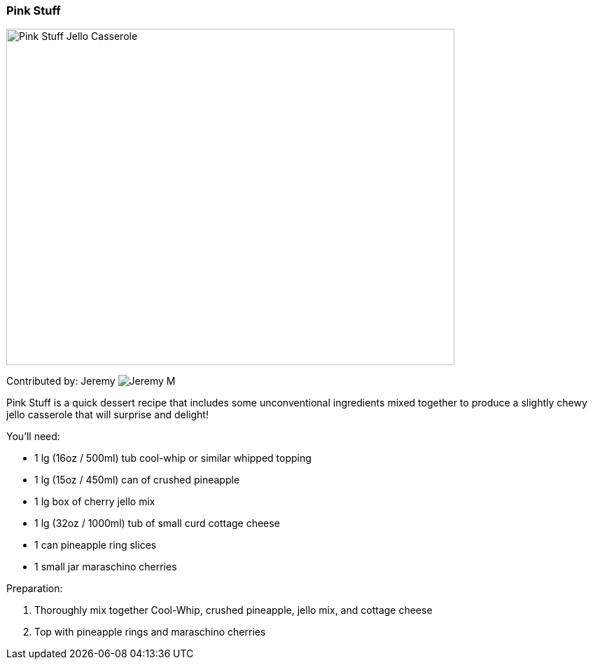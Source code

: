 [id='sec.pink_stuff']

ifdef::env-github[]
:imagesdir: ../images
endif::[]
ifndef::env-github[]
:imagesdir: images
endif::[]


=== Pink Stuff
image::pink_stuff/pinkstuff.jpg[Pink Stuff Jello Casserole, 640, 480]

Contributed by: Jeremy 
image:contributors/jeremy_m.png[Jeremy M]

Pink Stuff is a quick dessert recipe that includes some unconventional
ingredients mixed together to produce a slightly chewy jello
casserole that will surprise and delight!

You'll need:

* 1 lg (16oz / 500ml) tub cool-whip or similar whipped topping
* 1 lg (15oz / 450ml) can of crushed pineapple
* 1 lg box of cherry jello mix
* 1 lg (32oz / 1000ml) tub of  small curd cottage cheese
* 1 can pineapple ring slices
* 1 small jar maraschino cherries

Preparation:

. Thoroughly mix together Cool-Whip, crushed pineapple, jello mix, and cottage cheese
. Top with pineapple rings and maraschino cherries

